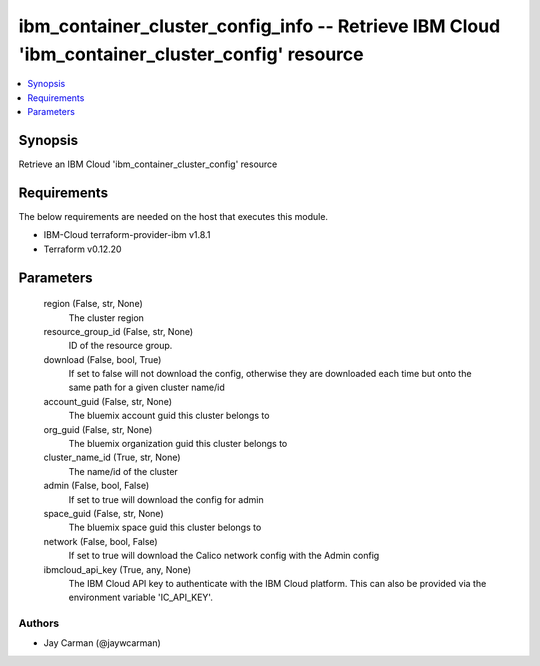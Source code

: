
ibm_container_cluster_config_info -- Retrieve IBM Cloud 'ibm_container_cluster_config' resource
===============================================================================================

.. contents::
   :local:
   :depth: 1


Synopsis
--------

Retrieve an IBM Cloud 'ibm_container_cluster_config' resource



Requirements
------------
The below requirements are needed on the host that executes this module.

- IBM-Cloud terraform-provider-ibm v1.8.1
- Terraform v0.12.20



Parameters
----------

  region (False, str, None)
    The cluster region


  resource_group_id (False, str, None)
    ID of the resource group.


  download (False, bool, True)
    If set to false will not download the config, otherwise they are downloaded each time but onto the same path for a given cluster name/id


  account_guid (False, str, None)
    The bluemix account guid this cluster belongs to


  org_guid (False, str, None)
    The bluemix organization guid this cluster belongs to


  cluster_name_id (True, str, None)
    The name/id of the cluster


  admin (False, bool, False)
    If set to true will download the config for admin


  space_guid (False, str, None)
    The bluemix space guid this cluster belongs to


  network (False, bool, False)
    If set to true will download the Calico network config with the Admin config


  ibmcloud_api_key (True, any, None)
    The IBM Cloud API key to authenticate with the IBM Cloud platform. This can also be provided via the environment variable 'IC_API_KEY'.













Authors
~~~~~~~

- Jay Carman (@jaywcarman)

